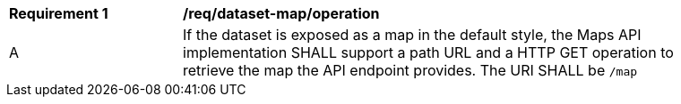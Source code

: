 [[req_dataset-map_operation]]
[width="90%",cols="2,6a"]
|===
^|*Requirement {counter:req-id}* |*/req/dataset-map/operation*
^|A |If the dataset is exposed as a map in the default style, the Maps API implementation SHALL support a path URL and a HTTP GET operation to retrieve the map the API endpoint provides. The URI SHALL be `/map`
|===
